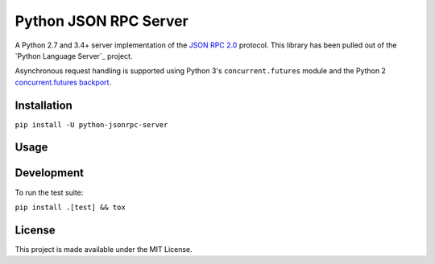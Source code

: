 Python JSON RPC Server
======================

.. image:: https://circleci.com/gh/palantir/python-jsonrpc-server/tree/develop.svg?style=shield
    :target: https://circleci.com/gh/palantir/python-jsonrpc-server/tree/develop

.. image:: https://ci.appveyor.com/api/projects/status/mdacv6fnif7wonl0?svg=true
    :target: https://ci.appveyor.com/project/gatesn/python-jsonrpc-server

.. image:: https://img.shields.io/github/license/palantir/python-jsonrpc-server.svg
     :target: https://github.com/palantir/python-jsonrpc-server/blob/develop/LICENSE

A Python 2.7 and 3.4+ server implementation of the `JSON RPC 2.0`_ protocol. This library has been pulled
out of the `Python Language Server`_ project.

Asynchronous request handling is supported using Python 3's ``concurrent.futures`` module and the Python 2 `concurrent.futures backport`_.

Installation
------------

``pip install -U python-jsonrpc-server``

Usage
-----


Development
-----------

To run the test suite:

``pip install .[test] && tox``

License
-------

This project is made available under the MIT License.

.. _JSON RPC 2.0: http://www.jsonrpc.org/specification
.. _concurrent.futures backport: https://github.com/agronholm/pythonfutures
